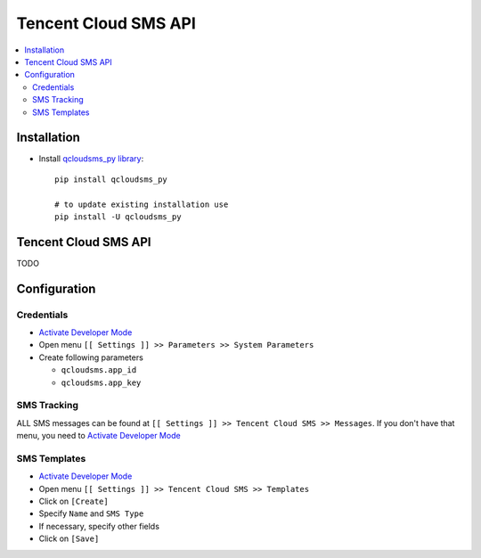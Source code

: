 =======================
 Tencent Cloud SMS API
=======================

.. contents::
   :local:

Installation
============

* Install `qcloudsms_py library <https://github.com/qcloudsms/qcloudsms_py>`__::

    pip install qcloudsms_py

    # to update existing installation use
    pip install -U qcloudsms_py


Tencent Cloud SMS API
=====================

TODO

Configuration
=============

Credentials
-----------

* `Activate Developer Mode <https://odoo-development.readthedocs.io/en/latest/odoo/usage/debug-mode.html>`__
* Open menu ``[[ Settings ]] >> Parameters >> System Parameters``
* Create following parameters

  * ``qcloudsms.app_id``
  * ``qcloudsms.app_key``


SMS Tracking
------------
ALL SMS messages can be found at ``[[ Settings ]] >> Tencent Cloud SMS >> Messages``. If you don't have that menu, you need to `Activate Developer Mode <https://odoo-development.readthedocs.io/en/latest/odoo/usage/debug-mode.html>`__

SMS Templates
-------------
* `Activate Developer Mode <https://odoo-development.readthedocs.io/en/latest/odoo/usage/debug-mode.html>`__
* Open menu ``[[ Settings ]] >> Tencent Cloud SMS >> Templates``
* Click on ``[Create]``
* Specify ``Name`` and ``SMS Type``
* If necessary, specify other fields
* Click on ``[Save]``
